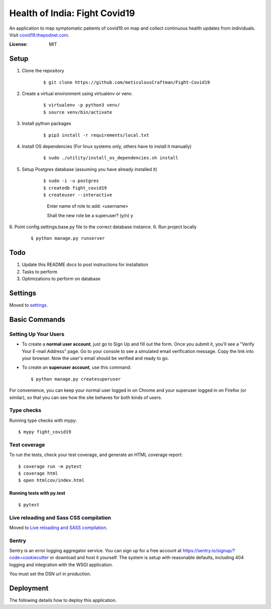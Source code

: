 Health of India: Fight Covid19
==============================

An application to map symptomatic patients of covid19 on map and collect continuous health updates from individuals.
Visit covid19.thepodnet.com_.

.. _covid19.thepodnet.com: https://covid19.thepodnet.com


.. image:: https://img.shields.io/badge/built%20with-Cookiecutter%20Django-ff69b4.svg
     :target: https://github.com/pydanny/cookiecutter-django/
     :alt: Built with Cookiecutter Django
.. image:: https://img.shields.io/badge/code%20style-black-000000.svg
     :target: https://github.com/ambv/black
     :alt: Black code style


:License: MIT

Setup
-----
1. Clone the repository
    ::
    
    $ git clone https://github.com/meticulousCraftman/Fight-Covid19
  
2. Create a virtual environment using virtualenv or venv.
    ::
    
    $ virtualenv -p python3 venv/
    $ source venv/bin/activate

3. Install python packages
    ::
    
    $ pip3 install -r requirements/local.txt
    
4. Install OS dependencies (For linux systems only, others have to install it manually)
    ::
    
    $ sudo ./utility/install_os_dependencies.sh install

5. Setup Postgres database (assuming you have already installed it)
    ::
    
    $ sudo -i -u postgres
    $ createdb fight_covid19
    $ createuser --interactive
      Enter name of role to add: <username>
      
      Shall the new role be a superuser? (y/n) y
    
6. Point config.settings.base.py file to the correct database instance.
6. Run project locally
    ::
    
    $ python manage.py runserver

Todo
----
1. Update this README docs to post instructions for installation
2. Tasks to perform
3. Optimizations to perform on database


Settings
--------

Moved to settings_.

.. _settings: http://cookiecutter-django.readthedocs.io/en/latest/settings.html

Basic Commands
--------------

Setting Up Your Users
^^^^^^^^^^^^^^^^^^^^^

* To create a **normal user account**, just go to Sign Up and fill out the form. Once you submit it, you'll see a "Verify Your E-mail Address" page. Go to your console to see a simulated email verification message. Copy the link into your browser. Now the user's email should be verified and ready to go.

* To create an **superuser account**, use this command::

    $ python manage.py createsuperuser

For convenience, you can keep your normal user logged in on Chrome and your superuser logged in on Firefox (or similar), so that you can see how the site behaves for both kinds of users.

Type checks
^^^^^^^^^^^

Running type checks with mypy:

::

  $ mypy fight_covid19

Test coverage
^^^^^^^^^^^^^

To run the tests, check your test coverage, and generate an HTML coverage report::

    $ coverage run -m pytest
    $ coverage html
    $ open htmlcov/index.html

Running tests with py.test
~~~~~~~~~~~~~~~~~~~~~~~~~~

::

  $ pytest

Live reloading and Sass CSS compilation
^^^^^^^^^^^^^^^^^^^^^^^^^^^^^^^^^^^^^^^

Moved to `Live reloading and SASS compilation`_.

.. _`Live reloading and SASS compilation`: http://cookiecutter-django.readthedocs.io/en/latest/live-reloading-and-sass-compilation.html





Sentry
^^^^^^

Sentry is an error logging aggregator service. You can sign up for a free account at  https://sentry.io/signup/?code=cookiecutter  or download and host it yourself.
The system is setup with reasonable defaults, including 404 logging and integration with the WSGI application.

You must set the DSN url in production.


Deployment
----------

The following details how to deploy this application.




